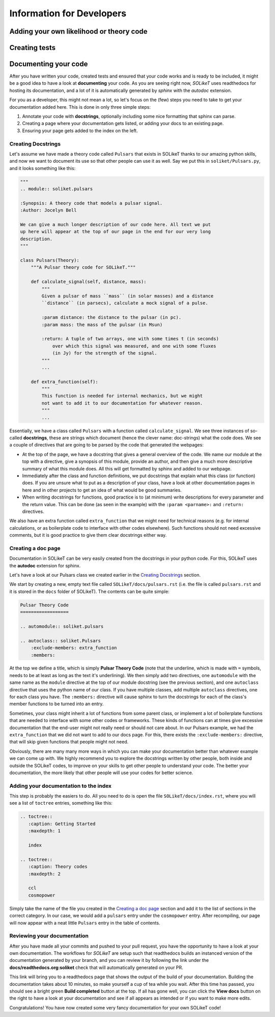==========================
Information for Developers
==========================

Adding your own likelihood or theory code
-----------------------------------------


Creating tests
--------------


Documenting your code
---------------------

After you have written your code, created tests and ensured that your code works
and is ready to be included, it might be a good idea to have a look at
**documenting** your code. As you are seeing right now, *SOLikeT* uses
readthedocs for hosting its documentation, and a lot of it is automatically
generated by *sphinx* with the *autodoc* extension.

For you as a developer, this might not mean a lot, so let's focus on the (few)
steps you need to take to get your documentation added here. This is done in
only three simple steps:

1. Annotate your code with **docstrings**, optionally including some nice
   formatting that sphinx can parse.
2. Creating a page where your documentation gets listed, or adding your docs
   to an existing page.
3. Ensuring your page gets added to the index on the left.


Creating Docstrings
^^^^^^^^^^^^^^^^^^^

Let's assume we have made a theory code called ``Pulsars`` that exists in SOLikeT
thanks to our amazing python skills, and now we want to document its use so that
other people can use it as well. Say we put this in ``soliket/Pulsars.py``, and it
looks something like this:

.. code:: python

   """
   .. module:: soliket.pulsars
   
   :Synopsis: A theory code that models a pulsar signal.
   :Author: Jocelyn Bell
   
   We can give a much longer description of our code here. All text we put
   up here will appear at the top of our page in the end for our very long
   description.
   """
   
   class Pulsars(Theory):
       """A Pulsar theory code for SOLikeT."""
       
       def calculate_signal(self, distance, mass):
           """
           Given a pulsar of mass ``mass`` (in solar masses) and a distance
           ``distance`` (in parsecs), calculate a mock signal of a pulse.
           
           :param distance: the distance to the pulsar (in pc).
           :param mass: the mass of the pulsar (in Msun)
           
           :return: A tuple of two arrays, one with some times t (in seconds)
               over which this signal was measured, and one with some fluxes
               (in Jy) for the strength of the signal.
           """
           ...
       
       def extra_function(self):
           """
           This function is needed for internal mechanics, but we might
           not want to add it to our documentation for whatever reason.
           """
           ...

Essentially, we have a class called ``Pulsars`` with a function called
``calculate_signal``. We see three instances of so-called **docstrings**, these
are strings which document (hence the clever name: doc-strings) what the code
does. We see a couple of directives that are going to be parsed by the code
that generated the webpages:

* At the top of the page, we have a docstring that gives a general overview of
  the code. We name our module at the top with a directive, give a synopsis of
  this module, provide an author, and then give a much more descriptive summary
  of what this module does. All this will get formatted by sphinx and added to
  our webpage.
* Immediately after the class and function definitions, we put docstrings that
  explain what this class (or function) does. If you are unsure what to put as
  a description of your class, have a look at other documentation pages in
  here and in other projects to get an idea of what would be good summaries.
* When writing docstrings for functions, good practice is to (at minimum) write
  descriptions for every parameter and the return value. This can be done (as
  seen in the example) with the ``:param <parname>:`` and ``:return:`` directives.

We also have an extra function called ``extra_function`` that we might need for
technical reasons (e.g. for internal calculations, or as boilerplate code to
interface with other codes elsewhere). Such functions should not need excessive
comments, but it is good practice to give them clear docstrings either way.


Creating a doc page
^^^^^^^^^^^^^^^^^^^

Documentation in SOLikeT can be very easily created from the docstrings  in your
python code. For this, SOLikeT uses the **autodoc** extension for sphinx.

Let's have a look at our Pulsars class we created earlier in the
`Creating Docstrings`_ section.

We start by creating a new, empty text file called ``SOLikeT/docs/pulsars.rst``
(i.e. the file is called ``pulsars.rst`` and it is stored in the ``docs`` folder
of SOLikeT). The contents can be quite simple:

.. code::

   Pulsar Theory Code
   ==================
   
   .. automodule:: soliket.pulsars
   
   .. autoclass:: soliket.Pulsars
       :exclude-members: extra_function
       :members:

At the top we define a title, which is simply **Pulsar Theory Code** (note that
the underline, which is made with ``=`` symbols, needs to be at least as long
as the text it's underlining). We then simply add two directives, one
``automodule`` with the same name as the ``module`` directive at the top of
our module docstring (see the previous section), and one ``autoclass``
directive that uses the python name of our class. If you have multiple classes,
add multiple ``autoclass`` directives, one for each class you have. The
``:members:`` directive will cause sphinx to turn the docstrings for each of the
class's member functions to be turned into an entry.

Sometimes, your class might inherit a lot of functions from some parent class,
or implement a lot of boilerplate functions that are needed to interface with
some other codes or frameworks. These kinds of functions can at times give
excessive documentation that the end-user might not really need or should not
care about. In our Pulsars example, we had the ``extra_function`` that we did
not want to add to our docs page. For this, there exists the
``:exclude-members:`` directive, that will skip given functions that people
might not need.


Obviously, there are many many more ways in which you can make your documentation
better than whatever example we can come up with. We highly recommend you to
explore the docstrings written by other people, both inside and outside the
SOLikeT codes, to improve on your skills to get other people to understand
your code. The better your documentation, the more likely that other people
will use your codes for better science.


Adding your documentation to the index
^^^^^^^^^^^^^^^^^^^^^^^^^^^^^^^^^^^^^^

This step is probably the easiers to do. All you need to do is open the file
``SOLikeT/docs/index.rst``, where you will see a list of ``toctree`` entries,
something like this:

.. code::

   .. toctree::
      :caption: Getting Started
      :maxdepth: 1
      
      index
   
   .. toctree::
      :caption: Theory codes
      :maxdepth: 2
      
      ccl
      cosmopower

Simply take the name of the file you created in the `Creating a doc page`_
section and add it to the list of sections in the correct category. In our case,
we would add a ``pulsars`` entry under the ``cosmopower`` entry. After recompiling,
our page will now appear with a neat little ``Pulsars`` entry in the table of
contents.


Reviewing your documentation
^^^^^^^^^^^^^^^^^^^^^^^^^^^^

After you have made all your commits and pushed to your pull request, you have
the opportunity to have a look at your own documentation. The workflows for
*SOLikeT* are setup such that readthedocs builds an instanced version of the
documentation generated by your branch, and you can review it by following
the link under the **docs/readthedocs.org:soliket** check that will
automatically generated on your PR.

.. image:: images/pr_docs_build.png
   :alt: Click the "details" button on the right of the "docs" check to go to your documentation build.

This link will bring you to a readthedocs page that shows the output of the
build of your documentation. Building the documentation takes about 10 minutes,
so make yourself a cup of tea while you wait. After this time has passed, you
should see a bright green **Build completed** button at the top. If all has
gone well, you can click the **View docs** button on the right to have a look
at your documentation and see if all appears as intended or if you want to make
more edits.

Congratulations! You have now created some very fancy documentation for your
own SOLikeT code!


